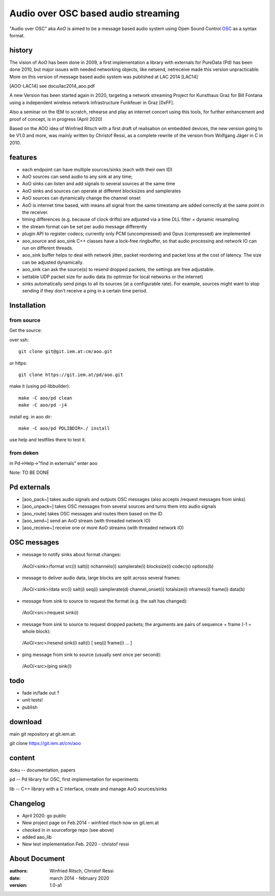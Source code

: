 Audio over OSC based audio streaming
====================================

"Audio over OSC" aka *AoO* is aimed to be a message based audio system using 
Open Sound Control OSC_ as a syntax format.

history
-------

The vision of *AoO* has been done in 2009, a first implementation a library with externals for PureData (Pd) has been done 2010, but major issues with needed networking objects, like netsend, netreceive made this version unpracticable.
More on this version of message based audio system was published at LAC 2014 [LAC14]

.. [AOO-LAC14] see docu/lac2014_aoo.pdf

A new Version has been started again in 2020, targeting a network streaming Project for Kunsthaus Graz for Bill Fontana using a independent wireless network infrastructure Funkfeuer in Graz [0xFF].

.. _OSC: http://opensoundcontrol.org/

.. _Pd: http://puredata.info/

.. _0xFF: http://graz.funkfeuer.at/

Also a seminar on the IEM to scratch, rehearse and play an internet concert using this tools, for further enhancement and proof of concept, is in progress (April 2020)

Based on the AOO idea of Winfried Ritsch with a first draft of realisation on embedded devices, the new version going to be V1.0 and more, was mainly written by Christof Ressi, as a complete rewrite of the version from Wolfgang Jäger in C in 2010.

features
--------

* each endpoint can have multiple sources/sinks (each with their own ID)
* AoO sources can send audio to any sink at any time; 
* AoO sinks can listen and add signals to several sources at the same time
* AoO sinks and sources can operate at different blocksizes and samplerates
* AoO sources can dynamically change the channel onset
* AoO is internet time based, with means all signal from the same timestamp are added correctly at the same point in the receiver.
* timing differences (e.g. because of clock drifts) are adjusted via a time DLL filter + dynamic resampling
* the stream format can be set per audio message differently
* plugin API to register codecs; currently only PCM (uncompressed) and Opus (compressed) are implemented
* aoo_source and aoo_sink C++ classes have a lock-free ringbuffer, so that audio processing and network IO can run on different threads.
* aoo_sink buffer helps to deal with network jitter, packet reordering
  and packet loss at the cost of latency. The size can be adjusted dynamically.
* aoo_sink can ask the source(s) to resend dropped packets, the settings are free adjustable.
* settable UDP packet size for audio data (to optimize for local networks or the internet)
* sinks automatically send pings to all its sources (at a configurable rate).
  For example, sources might want to stop sending if they don't receive a ping in a certain time period.


Installation
------------

from source
...........

Get the source:

over ssh::

   git clone git@git.iem.at:cm/aoo.git

or https::

   git clone https://git.iem.at/pd/aoo.git

make it (using pd-libbuilder)::

    make -C aoo/pd clean
    make -C aoo/pd -j4 

install eg. in aoo dir::

    make -C aoo/pd PDLIBDIR=./ install

use help and testfiles there to test it.

from deken
..........

in Pd->Help->"find in externals" enter aoo

Note: TO BE DONE

   
Pd externals
------------

* [aoo_pack~] takes audio signals and outputs OSC messages (also accepts /request messages from sinks)
* [aoo_unpack~] takes OSC messages from several sources and turns them into audio signals
* [aoo_route] takes OSC messages and routes them based on the ID
* [aoo_send~] send an AoO stream (with threaded network IO)
* [aoo_receive~] receive one or more AoO streams (with threaded network IO)

OSC messages
------------

* message to notify sinks about format changes:

 /AoO/<sink>/format src(i) salt(i) nchannels(i) samplerate(i) blocksize(i) codec(s) options(b)

* message to deliver audio data, large blocks are split across several frames:

 /AoO/<sink>/data src(i) salt(i) seq(i) samplerate(d) channel_onset(i) totalsize(i) nframes(i) frame(i) data(b)

* message from sink to source to request the format (e.g. the salt has changed):

 /AoO/<src>/request sink(i)

* message from sink to source to request dropped packets; the arguments are pairs of sequence + frame (-1 = whole block):

 /AoO/<src>/resend sink(i) salt(i) [ seq(i) frame(i) ... ]

* ping message from sink to source (usually sent once per second):

 /AoO/<src>/ping sink(i)


todo
----

* fade in/fade out ?
* unit tests!
* publish

download
--------

main git repository at git.iem.at:

git clone https://git.iem.at/cm/aoo

content
-------

doku -- documentation, papers
 
pd -- Pd library for OSC, first implementation for experiments

lib -- C++ library with a C interface, create and manage AoO sources/sinks
 
Changelog
---------

- April 2020: go public
- New project page on Feb.2014 - winfried ritsch now on git.iem.at
- checked in in sourceforge repo (see above) 
- added aao_lib
- New test implementation Feb. 2020 - christof ressi
 
About Document
--------------
:authors: Winfried Ritsch, Christof Ressi
:date: march 2014 - february 2020
:version: 1.0-a1
 
